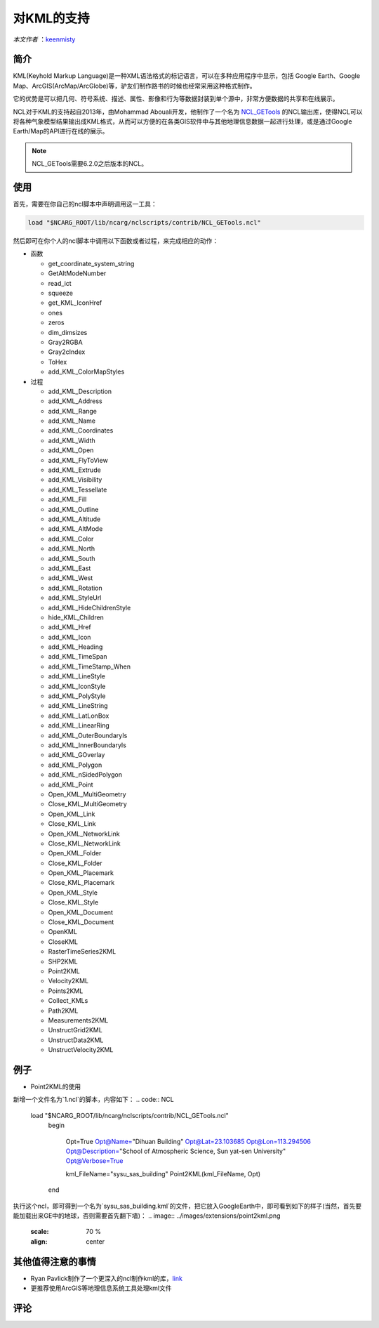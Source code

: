 对KML的支持
============

*本文作者* ：`keenmisty <https://github.com/keenmisty>`_ 


简介
------------

KML(Keyhold Markup Language)是一种XML语法格式的标记语言，可以在多种应用程序中显示，包括 Google Earth、Google Map、ArcGIS(ArcMap/ArcGlobe)等，驴友们制作路书的时候也经常采用这种格式制作。

它的优势是可以把几何、符号系统、描述、属性、影像和行为等数据封装到单个源中，非常方便数据的共享和在线展示。

NCL对于KML的支持起自2013年，由Mohammad Abouali开发，他制作了一个名为 `NCL_GETools <http://www.ncl.ucar.edu/Document/Manuals/GETools/NCL_GETools.html>`_ 的NCL输出库，使得NCL可以将各种气象模型结果输出成KML格式，从而可以方便的在各类GIS软件中与其他地理信息数据一起进行处理，或是通过Google Earth/Map的API进行在线的展示。

.. note:: NCL_GETools需要6.2.0之后版本的NCL。


使用
------------

首先，需要在你自己的ncl脚本中声明调用这一工具：

.. code:: sh

    load "$NCARG_ROOT/lib/ncarg/nclscripts/contrib/NCL_GETools.ncl"

然后即可在你个人的ncl脚本中调用以下函数或者过程，来完成相应的动作：

* 函数

  - get_coordinate_system_string
  - GetAltModeNumber
  - read_ict
  - squeeze
  - get_KML_IconHref
  - ones
  - zeros
  - dim_dimsizes
  - Gray2RGBA
  - Gray2cIndex
  - ToHex
  - add_KML_ColorMapStyles

* 过程

  - add_KML_Description
  - add_KML_Address
  - add_KML_Range
  - add_KML_Name
  - add_KML_Coordinates
  - add_KML_Width
  - add_KML_Open
  - add_KML_FlyToView
  - add_KML_Extrude
  - add_KML_Visibility
  - add_KML_Tessellate
  - add_KML_Fill
  - add_KML_Outline
  - add_KML_Altitude
  - add_KML_AltMode
  - add_KML_Color
  - add_KML_North
  - add_KML_South
  - add_KML_East
  - add_KML_West
  - add_KML_Rotation
  - add_KML_StyleUrl
  - add_KML_HideChildrenStyle
  - hide_KML_Children
  - add_KML_Href
  - add_KML_Icon
  - add_KML_Heading
  - add_KML_TimeSpan
  - add_KML_TimeStamp_When
  - add_KML_LineStyle
  - add_KML_IconStyle
  - add_KML_PolyStyle
  - add_KML_LineString
  - add_KML_LatLonBox
  - add_KML_LinearRing
  - add_KML_OuterBoundaryIs
  - add_KML_InnerBoundaryIs
  - add_KML_GOverlay
  - add_KML_Polygon
  - add_KML_nSidedPolygon
  - add_KML_Point
  - Open_KML_MultiGeometry
  - Close_KML_MultiGeometry
  - Open_KML_Link
  - Close_KML_Link
  - Open_KML_NetworkLink
  - Close_KML_NetworkLink
  - Open_KML_Folder
  - Close_KML_Folder
  - Open_KML_Placemark
  - Close_KML_Placemark
  - Open_KML_Style
  - Close_KML_Style
  - Open_KML_Document
  - Close_KML_Document
  - OpenKML
  - CloseKML
  - RasterTimeSeries2KML
  - SHP2KML
  - Point2KML
  - Velocity2KML
  - Points2KML
  - Collect_KMLs
  - Path2KML
  - Measurements2KML
  - UnstructGrid2KML
  - UnstructData2KML
  - UnstructVelocity2KML


例子
------------

* Point2KML的使用

新增一个文件名为`1.ncl`的脚本，内容如下：
.. code:: NCL
    load "$NCARG_ROOT/lib/ncarg/nclscripts/contrib/NCL_GETools.ncl"
      begin
      
        Opt=True
        Opt@Name="Dihuan Building"
        Opt@Lat=23.103685
        Opt@Lon=113.294506
        Opt@Description="School of Atmospheric Science, Sun yat-sen University"
        Opt@Verbose=True

        kml_FileName="sysu_sas_building"
        Point2KML(kml_FileName, Opt)
      end

执行这个ncl，即可得到一个名为`sysu_sas_building.kml`的文件，把它放入GoogleEarth中，即可看到如下的样子(当然，首先要能加载出来GE中的地球，否则需要首先翻下墙)：
.. image:: ../images/extensions/point2kml.png
    :scale: 70 %
    :align: center


其他值得注意的事情
------------

* Ryan Pavlick制作了一个更深入的ncl制作kml的库，`link <https://github.com/rpavlick/kmlncl>`_
* 更推荐使用ArcGIS等地理信息系统工具处理kml文件

.. image:: ../images/donate/donate.png
    :scale: 40 %
    :align: center
    :target: http://ncl.readthedocs.io/zh_CN/latest/donater.html#keenmisty


评论
----------

.. disqus::
    :disqus_identifier: KML

